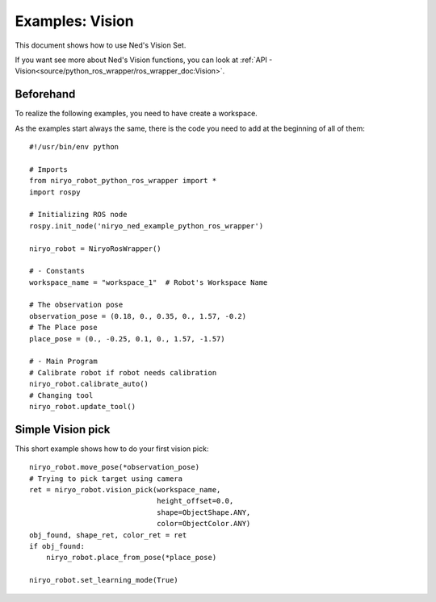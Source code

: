 Examples: Vision
========================
This document shows how to use Ned's Vision Set.

If you want see more about Ned's Vision functions, you can look at :ref:`API - Vision<source/python_ros_wrapper/ros_wrapper_doc:Vision>`.

Beforehand
-------------------------------
To realize the following examples, you need to have
create a workspace.

As the examples start always the same, there is the code you need to
add at the beginning of all of them: ::

    #!/usr/bin/env python

    # Imports
    from niryo_robot_python_ros_wrapper import *
    import rospy

    # Initializing ROS node
    rospy.init_node('niryo_ned_example_python_ros_wrapper')

    niryo_robot = NiryoRosWrapper()

    # - Constants
    workspace_name = "workspace_1"  # Robot's Workspace Name

    # The observation pose
    observation_pose = (0.18, 0., 0.35, 0., 1.57, -0.2)
    # The Place pose
    place_pose = (0., -0.25, 0.1, 0., 1.57, -1.57)
    
    # - Main Program
    # Calibrate robot if robot needs calibration
    niryo_robot.calibrate_auto()
    # Changing tool
    niryo_robot.update_tool()


.. toggle::

    .. image:: ../../../images/stack/high_level/vision_example.*
       :align: center

Simple Vision pick
-------------------------------
This short example shows how to do your first vision pick: ::

    niryo_robot.move_pose(*observation_pose)
    # Trying to pick target using camera
    ret = niryo_robot.vision_pick(workspace_name,
                                  height_offset=0.0,
                                  shape=ObjectShape.ANY,
                                  color=ObjectColor.ANY)
    obj_found, shape_ret, color_ret = ret
    if obj_found:
        niryo_robot.place_from_pose(*place_pose)

    niryo_robot.set_learning_mode(True)